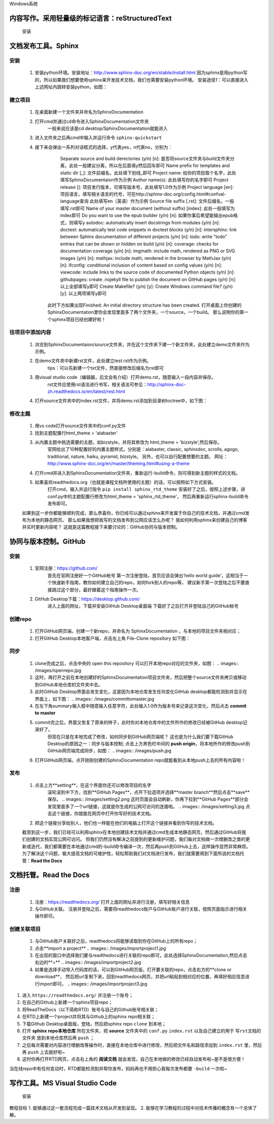 Windows系统

================================================
内容写作。采用轻量级的标记语言：reStructuredText
================================================

  安装
.. images:.. images/xxx.jpg

=====================
文档发布工具。Sphinx
=====================

---------
  安装
---------
  
  1. 安装python环境。安装地址：http://www.sphinx-doc.org/en/stable/install.html
     因为sphinx是用python写的，所以如果我们想要使用sphinx来开发技术文档，我们也需要安装python环境。
     安装途径1：可以直接进入上述网址内跳转安装python，如图：
..  image:: /SphinxDocumentation/images/install_python1.jpg 

     安装途径2：进入python官网安装，网址：https://www.python.org/

  2. 安装sphinx。安装地址：http://www.sphinx-doc.org/en/stable/install.html
     打开网址之后直接翻到下方【Windows: Install Python and Sphinx】
     pip安装：pip是一个python命令，需要先安装pip才能安装sphinx。
       首先进入 https://bootstrap.pypa.io/get-pip.py 并下载这个py文件；
       然后打开cmd并输入命令 ``python get-pip.py`` 然后耐心等待即可。
     sphinx安装：完成了pip安装之后，只需在cmd内输入命令 ``pip install sphinx`` 然后耐心等待即可。


----------
  建立项目
----------
  1. 在桌面新建一个文件夹并命名为SphinxDocumentation

  2. 打开cmd并通过cd命令进入SphinxDocumentation文件夹
       一般来说应该是cd desktop/SphinxDocumentation就能进入

  3. 进入文件夹之后再cmd中输入并运行命令 ``sphinx-quickstart`` 

  4. 接下来会弹出一系列对话框式的选择，y代表yes，n代表no，分别为：
       Separate source and build derectories (y/n) [n]: 
       是否将source文件夹与build文件夹分离，此处一般建议分离，所以在后面填y然后回车即可
       Name prefix for templates and static dir [_]: 
       文件前缀名，此处填下划线_即可
       Project name: 
       给你的项目取个名字，此处填写SphinxDocumentaion作为示例
       Author name(s): 
       此处填写你的名字即可
       Project release []:
       项目发行版本，可填写版本号，此处填写1.0作为示例
       Project language [en]:
       项目语言，填写相关语言的代号，可在http://sphinx-doc.org/config.html#confval-language查询 此处填写en（英语）作为示例
       Source file suffix [.rst]:
       文件后缀名，一般填写.rst即可
       Name of your master document (without suffix) [index]:
       此处一般填写为index即可
       Do you want to use the epub builder (y/n) [n]:
       如果你事后希望能输出epub格式，则填写y
       autodoc: automatically insert docstrings from modules (y/n) [n]:
       doctest: automatically test code snippets in doctest blocks (y/n) [n]:
       intersphinx: link between Sphinx documentation of different projects (y/n) [n]:
       todo: write "todo" entries that can be shown or hidden on build (y/n) [n]:
       coverage: checks for documentation coverage (y/n) [n]:
       imgmath: include math, rendered as PNG or SVG images (y/n) [n]:
       mathjax: include math, rendered in the browser by MathJax (y/n) [n]:
       ifconfig: conditional inclusion of content based on config values (y/n) [n]:
       viewcode: include links to the source code of documented Python objects (y/n) [n]:
       githubpages: create .nojekyll file to publish the document on GitHub pages (y/n) [n]:
       以上全部填写y即可
       Create Makefile? (y/n) [y]:
       Create Windows command file? (y/n) [y]:
       以上两项填写y即可
      此时下方如果出现Finished: An initial directory structure has been created.
      打开桌面上你创建的SphinxDocumentation里你会发现里面多了两个文件夹，一个source，一个build。
      那么说明你的第一个sphinx项目已经创建好啦！


----------------
  往项目中添加内容
----------------
  1. 浏览到SphinxDocumentaion/source文件夹，并在这个文件夹下建一个新文件夹，此处建立demo文件夹作为示例。

  2. 在demo文件夹中新建rst文件，此处建立test.rst作为示例。
       tips：可以先新建一个txt文件，然直接修改后缀名为rst即可
  
  3. 用visual studio code（编辑器，后文会有介绍）打开demo.rst，随意输入一段内容并保存。
       rst文件应使用rst语法进行书写，相关语法可参见：http://sphinx-doc-zh.readthedocs.io/en/latest/rest.html

  4. 打开source文件夹中的index.rst文件，并将demo.rst添加到目录树toctree中，如下图：
..  image:: demo/toctree.jpg

       tips:一是要写对文件路径；二是注意对齐问题，不对齐会报错。
  
  5. 打开cmd并进入到SphinxDocumentaiton文件夹（参照前面的方法）中

  6. 输入并运行命令 ``sphinx-build -b html source build`` 

  7. 编译成功的话，打开SphinxDocumentation文件夹中的build文件夹，里面会有刚刚发布好的静态网页index.html。


-----------
  修改主题
-----------
  1. 用vs code打开source文件夹中的conf.py文件

  2. 找到主题配置行html_theme = 'alabaster' 

  3. 从内置主题中挑选需要的主题，如bizstyle，并将其修改为 html_theme = 'bizstyle',然后保存。
       官网给出了10种配置好的内置主题样式，分别是：alabaster, classic, sphinxdoc, scrolls, agogo, traditional, nature, haiku, pyramid, bizstyle。
       另外，也可以自行配置想要的主题。
       网址：http://www.sphinx-doc.org/en/master/theming.html#using-a-theme 

  4. 打开cmd并进入到SphinxDocumentation文件夹，重新运行-build命令，则可得到新主题的样式的文档。

  5. 如果喜欢readthedocs.org（也就是课程文档所使用的主题）的话，可以按照如下方式安装。
       打开cmd，输入并运行指令 ``pip install sphinx_rtd_theme`` 
       安装好了之后，按照上述步骤，讲conf.py中的主题配置行修改为html_theme = 'sphinx_rtd_theme'，
       然后再重新运行sphinx-build命令发布即可。

  如果到这一步你都能够顺利完成，那么恭喜你，你已经可以通过sphinx来开发属于你自己的技术文档，并通过cmd发布为本地的静态网页。
  那么如果我想把我写的文档发布到公网应该怎么办呢？
  我如何利用sphinx来创建自己的博客并实时更新内容呢？
  这就是这篇教程接下来要讨论的：GitHub协同与版本控制。


=========================
协同与版本控制。GitHub
=========================

--------
  安装
--------
  1. 官网注册：https://github.com/ 
       首先在官网注册好一个GitHub帐号
       第一次注册登陆，首页应该会弹出‘hello world guide’，这相当于一个快速新手指南，教你如何建立自己的repo，如何fork别人的repo等，
       建议新手第一次登陆之后不要直接跳过这个部分，最好跟着这个指南操作一次。

  2. GitHub Desktop下载：https://desktop.github.com/
       进入上面的网址，下载并安装GitHub Desktop桌面端
       下载好了之后打开并登陆自己的GitHub帐号

-----------
  创建repo
-----------
  1. 打开GitHub网页端，创建一个新repo，并命名为 SphinxDocumentation ，与本地的项目文件夹相对应；

  2. 打开GitHub Desktop本地客户端，点击左上角 File-Clone repository 如下图：
..  images:: /images/clonerepo.jpg

  3. 在弹出的新窗口中选择刚刚在GitHub网页端创建的新repo SphinxDocumentation，然后点击确定，如图：
     .. images:: /images/clonerepo2.jpg
  
  4. 这时，GitHub Desktop会把网页版GitHub里我们创建的新repo clone到本地，

--------
  同步
--------
  1. clone完成之后，点击中央的 open this repository 可以打开本地repo对应的文件夹，如图：
     .. images:: /images/openrepo.jpg

  2. 这时，再打开之前在本地创建好的SphinxDocumentation项目文件夹，然后把整个source文件夹拷贝或移动到GitHub本地仓库的文件夹中去。

  3. 此时GitHub Desktop界面会发生变化，这是因为本地仓库发生任何变化GitHub desktop都能检测到并显示在界面上，如下图：
     .. images:: /images/committomaster.jpg 

  4. 在左下角summary输入框中随意输入任意字符，此处输入1.0作为版本号来记录这次变化，然后点击 **commit to master**

  5. commit完之后，界面又恢复了原来的样子，此时你对本地仓库中的文件所作的修改已经被GitHub desktop记录好了。
      但现在只是在本地完成了修改，如何同步到GitHub网页端呢？
      这也是为什么我们要下载GitHub Desktop的原因之一：同步与版本控制;
      点击上方黑色栏中间的 **push origin**，将本地所作的修改push到GitHub网页端完成同步，如图：
      .. images:: /images/push.jpg 
  
  6. 打开GitHub网页端，点开刚刚创建的SphinxDocumentation repo就能看到从本地push上去的所有内容啦！
  
--------
  发布
--------
  1. 点击上方**setting**，在这个界面你还可以修改项目的名字
      .. images:: /images/setting1.jpg
      滚轮滚到中下方，找到**GitHub Pages**，点开下拉选项并选择**master branch**然后点击**save**保存。
      .. images:: /images/setting2.png 
      这时页面会自动刷新，你再下拉到**GitHub Pages**部分会发现里面多了一个url链接，这就是你生成的公网可访问的连接啦。
      .. images:: /images/setting3.jpg 
      点击这个链接，你就能在网页中打开你写好的技术文档。
  2. 把这个链接分享给别人，他们也一样能在他们的电脑上打开这个链接并看到你写的技术文档。


  截至到这一步，我们已经可以利用sphinx在本地创建技术文档并通过cmd生成本地静态网页，然后通过GitHub将我们创建的文档实现公网可访问。
  但我们仍然没有解决之前提到的更新维护问题，我们每对文档做一次增删改之类的更新或迭代，我们都需要在本地通过cmd的-build命令编译一次，然后再push到GitHub上去，这样操作显然非常麻烦。
  为了解决这个问题，极大提高文档的可维护性，轻松帮助我们对文档进行发布，我们就需要用到下面所说的文档托管：**Read the Docs**

     
=========================
文档托管。Read the Docs
=========================
---------
  注册
---------
  1. 注册：https://readthedocs.org/
     打开上面的网址并进行注册，填写好相关信息
  2. 与GitHub关联。
     注册并登陆之后，需要将readthedocs账户与GitHub账户进行关联，按照页面指示进行相关操作即可。

--------------
  创建关联项目
--------------
  1. 与GitHub账户关联好之后，readthedocs将能够读取到你在GitHub上的所有repo；
  2. 点击**import a project**
     .. images:: /images/importproject1.jpg
  3. 在出现的窗口中选择我们要与readthedocs进行关联的repo即可，此处选择SphinxDocumentation,然后点击右边的**+**
     .. images:: /images/importproject2.jpg
  4. 如果是选择手动导入代码库的话，可以到GitHub网页版，打开要关联的repo，点击右方的**clone or download**，
     然后把url复制下来，回到readthedocs网页，并把url粘贴到相对应的位置，再填好相应信息进行import即可。
     .. images:: /images/importproject3.jpg
  





1. 进入 ``https://readthedocs.org/`` 并注册一个账号；
2. 在自己的Github上新建一个sphinx项目repo；
3. 将ReadTheDocs（以下简称RTD）账号与自己的Github账号相关联；
4. 在RTD上新建一个project并将其与Github上的sphinx repo相关联；
5. 下载Github Desktop桌面版，登陆，然后把sphinx repo  ``clone`` 到本地；
6. 打开 **sphinx repo本地仓库** 所在文件夹，把 **source** 文件夹中的 ``conf.py`` ``index.rst`` 以及自己建立的用于 ``写rst文档的文件夹`` 放到本地仓库然后再 ``push`` ；
7. 之后每次需要对内容进行增删改等操作时，直接在本地仓库中进行修改，然后把文件名和路径添加到 ``index.rst`` 里，然后再 ``push`` 上去就好啦~
8. 这时你再打开RTD网页，点击右上角的 **阅读文档** 就会发现，自己在本地做的修改已经自动发布啦~是不是很方便！

当在线repo中有任何变动时，RTD都能检测到并帮你发布，妈妈再也不用担心我每次发布都要 ``-build`` 一次啦~


===============================
写作工具。MS Visual Studio Code
===============================
  安装 

教程目标
1. 能够通过这一套流程完成一篇技术文档从开发到呈现。
2. 能够在学习教程的过程中对技术传播的概念有一个总体了解。
